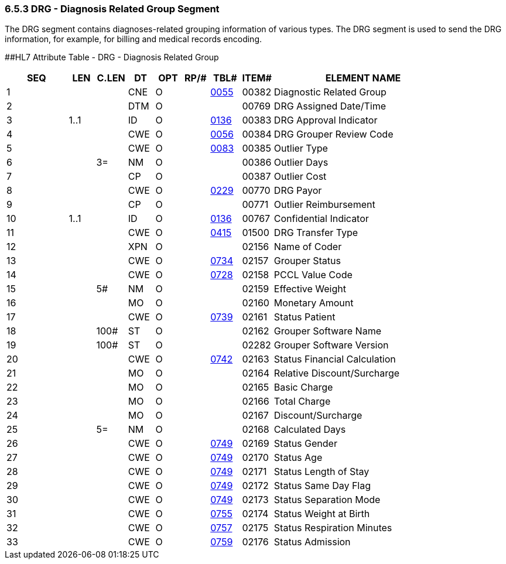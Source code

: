 === 6.5.3 DRG - Diagnosis Related Group Segment

The DRG segment contains diagnoses-related grouping information of various types. The DRG segment is used to send the DRG information, for example, for billing and medical records encoding.

[#DRG .anchor]####HL7 Attribute Table - DRG - Diagnosis Related Group

[width="100%",cols="14%,6%,7%,6%,6%,6%,7%,7%,41%",options="header",]
|===
|SEQ |LEN |C.LEN |DT |OPT |RP/# |TBL# |ITEM# |ELEMENT NAME
|1 | | |CNE |O | |file:///E:\V2\V29_CH02C_Tables.docx#HL70055[0055] |00382 |Diagnostic Related Group
|2 | | |DTM |O | | |00769 |DRG Assigned Date/Time
|3 |1..1 | |ID |O | |file:///E:\V2\V29_CH02C_Tables.docx#HL70136[0136] |00383 |DRG Approval Indicator
|4 | | |CWE |O | |file:///E:\V2\V29_CH02C_Tables.docx#HL70056[0056] |00384 |DRG Grouper Review Code
|5 | | |CWE |O | |file:///E:\V2\V29_CH02C_Tables.docx#HL70083[0083] |00385 |Outlier Type
|6 | |3= |NM |O | | |00386 |Outlier Days
|7 | | |CP |O | | |00387 |Outlier Cost
|8 | | |CWE |O | |file:///E:\V2\V29_CH02C_Tables.docx#HL70229[0229] |00770 |DRG Payor
|9 | | |CP |O | | |00771 |Outlier Reimbursement
|10 |1..1 | |ID |O | |file:///E:\V2\V29_CH02C_Tables.docx#HL70136[0136] |00767 |Confidential Indicator
|11 | | |CWE |O | |file:///E:\V2\V29_CH02C_Tables.docx#HL70415[0415] |01500 |DRG Transfer Type
|12 | | |XPN |O | | |02156 |Name of Coder
|13 | | |CWE |O | |file:///E:\V2\V29_CH02C_Tables.docx#HL70734[0734] |02157 |Grouper Status
|14 | | |CWE |O | |file:///E:\V2\V29_CH02C_Tables.docx#HL70728[0728] |02158 |PCCL Value Code
|15 | |5# |NM |O | | |02159 |Effective Weight
|16 | | |MO |O | | |02160 |Monetary Amount
|17 | | |CWE |O | |file:///E:\V2\V29_CH02C_Tables.docx#HL70739[0739] |02161 |Status Patient
|18 | |100# |ST |O | | |02162 |Grouper Software Name
|19 | |100# |ST |O | | |02282 |Grouper Software Version
|20 | | |CWE |O | |file:///E:\V2\V29_CH02C_Tables.docx#HL70742[0742] |02163 |Status Financial Calculation
|21 | | |MO |O | | |02164 |Relative Discount/Surcharge
|22 | | |MO |O | | |02165 |Basic Charge
|23 | | |MO |O | | |02166 |Total Charge
|24 | | |MO |O | | |02167 |Discount/Surcharge
|25 | |5= |NM |O | | |02168 |Calculated Days
|26 | | |CWE |O | |file:///E:\V2\V29_CH02C_Tables.docx#HL70749[0749] |02169 |Status Gender
|27 | | |CWE |O | |file:///E:\V2\V29_CH02C_Tables.docx#HL70749[0749] |02170 |Status Age
|28 | | |CWE |O | |file:///E:\V2\V29_CH02C_Tables.docx#HL70749[0749] |02171 |Status Length of Stay
|29 | | |CWE |O | |file:///E:\V2\V29_CH02C_Tables.docx#HL70749[0749] |02172 |Status Same Day Flag
|30 | | |CWE |O | |file:///E:\V2\V29_CH02C_Tables.docx#HL70749[0749] |02173 |Status Separation Mode
|31 | | |CWE |O | |file:///E:\V2\V29_CH02C_Tables.docx#HL70755[0755] |02174 |Status Weight at Birth
|32 | | |CWE |O | |file:///E:\V2\V29_CH02C_Tables.docx#HL70757[0757] |02175 |Status Respiration Minutes
|33 | | |CWE |O | |file:///E:\V2\V29_CH02C_Tables.docx#HL70759[0759] |02176 |Status Admission
|===

